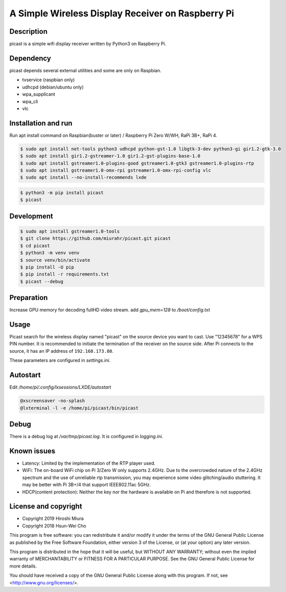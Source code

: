 A Simple Wireless Display Receiver on Raspberry Pi
==================================================

.. image:: https://travis-ci.org/miurahr/picast.svg?branch=master
    :target: https://travis-ci.org/miurahr/picast
    :alt: Travis test status

.. image:: https://badge.fury.io/py/picast.svg
    :target: https://badge.fury.io/py/picast

.. image:: https://readthedocs.org/projects/picast/badge/?version=latest
    :target: https://picast.readthedocs.io/en/latest/?badge=latest
    :alt: Documentation status

.. image:: https://coveralls.io/repos/github/miurahr/picast/badge.svg?branch=master
    :target: https://coveralls.io/github/miurahr/picast?branch=master


Description
-----------

picast is a simple wifi display receiver written by Python3 on Raspberry Pi.


Dependency
----------

picast depends several external utilities and some are only on Raspbian.

- tvservice  (raspbian only)
- udhcpd (debian/ubuntu only)
- wpa_supplicant
- wpa_cli
- vlc


Installation and run
--------------------

Run apt install command on Raspbian(buster or later) / Raspberry Pi Zero W/WH, RaPi 3B+, RaPi 4.

.. code-block:: console

    $ sudo apt install net-tools python3 udhcpd python-gst-1.0 libgtk-3-dev python3-gi gir1.2-gtk-3.0
    $ sudo apt install gir1.2-gstreamer-1.0 gir1.2-gst-plugins-base-1.0
    $ sudo apt install gstreamer1.0-plugins-good gstreamer1.0-gtk3 gstreamer1.0-plugins-rtp
    $ sudo apt install gstreamer1.0-omx-rpi gstreamer1.0-omx-rpi-config vlc
    $ sudo apt install --no-install-recommends lxde

.. code-block:: console

    $ python3 -m pip install picast
    $ picast


Development
-----------

.. code-block:: console

    $ sudo apt install gstreamer1.0-tools
    $ git clone https://github.com/miurahr/picast.git picast
    $ cd picast
    $ python3 -m venv venv
    $ source venv/bin/activate
    $ pip install -U pip
    $ pip install -r requirements.txt
    $ picast --debug


Preparation
-----------

Increase GPU memory for decoding fullHD video stream.
add `gpu_mem=128`  to `/boot/config.txt`


Usage
-----

Picast search for the wireless display named "picast" on the source device you want to cast.
Use "12345678" for a WPS PIN number.
It is recommended to initiate the termination of the receiver on the source side.
After Pi connects to the source, it has an IP address of ``192.168.173.80``.

These parameters are configured in `settings.ini`.


Autostart
---------

Edit `/home/pi/.config/lxsessions/LXDE/autostart`

.. code-block:: bash

    @xscreensaver -no-splash
    @lxterminal -l -e /home/pi/picast/bin/picast


Debug
-----

There is a debug log at `/var/tmp/picast.log`. It is configured in `logging.ini`.


Known issues
------------

* Latency: Limited by the implementation of the RTP player used.

* WiFi: The on-board WiFi chip on Pi 3/Zero W only supports 2.4GHz. Due to the overcrowded nature of the 2.4GHz
  spectrum and the use of unreliable rtp transmission, you may experience some video glitching/audio stuttering.
  It may be better with Pi 3B+/4 that support IEEE802.11ac 5GHz.

* HDCP(content protection): Neither the key nor the hardware is available on Pi and therefore is not supported.


License and copyright
---------------------

* Copyright 2019 Hiroshi Miura
* Copyright 2018 Hsun-Wei Cho

This program is free software: you can redistribute it and/or modify
it under the terms of the GNU General Public License as published by
the Free Software Foundation, either version 3 of the License, or
(at your option) any later version.

This program is distributed in the hope that it will be useful,
but WITHOUT ANY WARRANTY; without even the implied warranty of
MERCHANTABILITY or FITNESS FOR A PARTICULAR PURPOSE.  See the
GNU General Public License for more details.

You should have received a copy of the GNU General Public License
along with this program.  If not, see <http://www.gnu.org/licenses/>.
